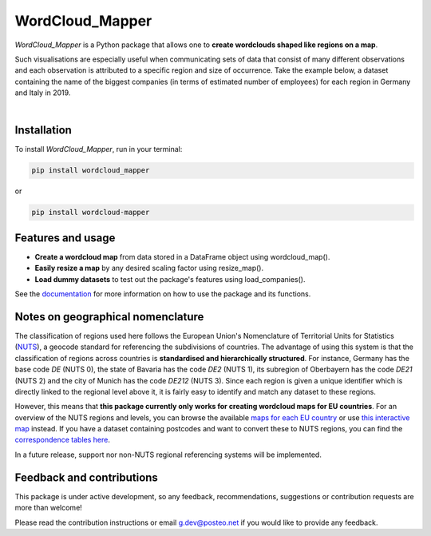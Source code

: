 ================
WordCloud_Mapper
================


.. image:: https://img.shields.io/pypi/v/wordcloud_mapper.svg
        :target: https://pypi.python.org/pypi/wordcloud_mapper

.. image:: https://img.shields.io/travis/GabZech/wordcloud_mapper.svg
        :target: https://travis-ci.com/GabZech/wordcloud_mapper

.. image:: https://readthedocs.org/projects/wordcloud-mapper/badge/?version=latest
        :target: https://wordcloud-mapper.readthedocs.io/en/latest/?version=latest
        :alt: Documentation Status

`WordCloud_Mapper` is a Python package that allows one to **create wordclouds shaped like regions on a map**. 

Such visualisations are especially useful when communicating sets of data that consist of many different observations and each observation is attributed to a specific region and size of occurrence. Take the example below, a dataset containing the name of the biggest companies (in terms of estimated number of employees) for each region in Germany and Italy in 2019.

|

.. image:: https://github.com/GabZech/wordcloud_mapper/raw/main/docs/figures/merged_DEU_ITA.png

Installation
------------

To install `WordCloud_Mapper`, run in your terminal:

.. code-block:: console

    pip install wordcloud_mapper

or

.. code-block:: console

    pip install wordcloud-mapper


Features and usage
------------------

* **Create a wordcloud map** from data stored in a DataFrame object using wordcloud_map().
* **Easily resize a map** by any desired scaling factor using resize_map().
* **Load dummy datasets** to test out the package's features using load_companies().

See the `documentation <https://GabZech.github.io/wordcloud_mapper>`_ for more information on how to use the package and its functions.


Notes on geographical nomenclature
----------------------------------

The classification of regions used here follows the European Union's Nomenclature of Territorial Units for Statistics (`NUTS <https://en.wikipedia.org/wiki/Nomenclature_of_Territorial_Units_for_Statistics>`_), a geocode standard for referencing the subdivisions of countries. The advantage of using this system is that the classification of regions across countries is **standardised and hierarchically structured**. For instance, Germany has the base code *DE* (NUTS 0), the state of Bavaria has the code *DE2* (NUTS 1), its subregion of Oberbayern has the code *DE21* (NUTS 2) and the city of Munich has the code *DE212* (NUTS 3). Since each region is given a unique identifier which is directly linked to the regional level above it, it is fairly easy to identify and match any dataset to these regions.

However, this means that **this package currently only works for creating wordcloud maps for EU countries**. For an overview of the NUTS regions and levels, you can browse the available `maps for each EU country <https://ec.europa.eu/eurostat/web/nuts/nuts-maps>`_ or use `this interactive map <https://ec.europa.eu/statistical-atlas/viewer/?config=typologies.json&>`_ instead. If you have a dataset containing postcodes and want to convert these to NUTS regions, you can find the `correspondence tables here <https://ec.europa.eu/eurostat/web/nuts/correspondence-tables/postcodes-and-nuts>`_.

In a future release, support nor non-NUTS regional referencing systems will be implemented.

Feedback and contributions
--------------------------

This package is under active development, so any feedback, recommendations, suggestions or contribution requests are more than welcome! 

Please read the contribution instructions or email g.dev@posteo.net if you would like to provide any feedback.

